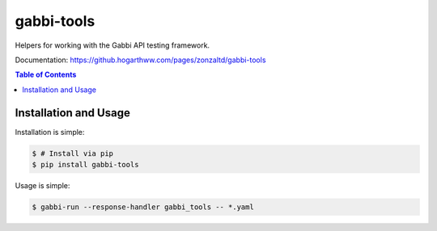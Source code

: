 gabbi-tools
===============================

Helpers for working with the Gabbi API testing framework.

Documentation: https://github.hogarthww.com/pages/zonzaltd/gabbi-tools

.. contents:: Table of Contents

Installation and Usage
----------------------

Installation is simple:

.. code:: bash

    $ # Install via pip
    $ pip install gabbi-tools

Usage is simple:

.. code:: bash

    $ gabbi-run --response-handler gabbi_tools -- *.yaml
